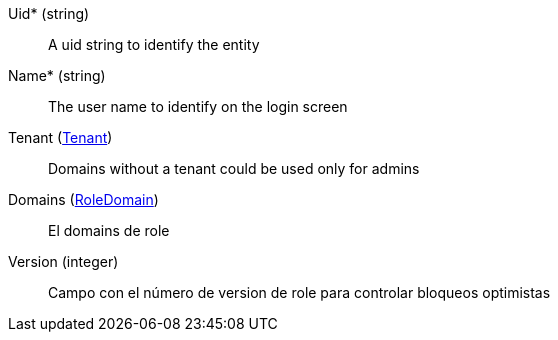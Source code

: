 // @autogenerated
Uid* (string)::
A uid string to identify the entity
Name* (string)::
The user name to identify on the login screen
Tenant (xref:#entidad-tenant[Tenant])::
Domains without a tenant could be used only for admins
Domains (xref:#entidad-role-domain[RoleDomain])::
El domains de role
Version (integer)::
Campo con el número de version de role para controlar bloqueos optimistas
